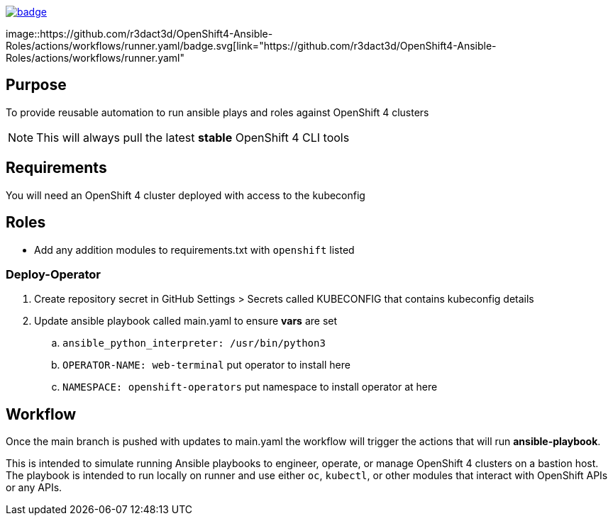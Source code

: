 image::https://github.com/r3dact3d/OpenShift4-Ansible-Roles/actions/workflows/linter.yaml/badge.svg[link="https://github.com/r3dact3d/OpenShift4-Ansible-Roles/actions/workflows/linter.yaml"]

image::https://github.com/r3dact3d/OpenShift4-Ansible-Roles/actions/workflows/runner.yaml/badge.svg[link="https://github.com/r3dact3d/OpenShift4-Ansible-Roles/actions/workflows/runner.yaml"

== Purpose

To provide reusable automation to run ansible plays and roles against OpenShift 4 clusters

NOTE: This will always pull the latest *stable* OpenShift 4 CLI tools

== Requirements

You will need an OpenShift 4 cluster deployed with access to the kubeconfig

== Roles

* Add any addition modules to requirements.txt with `openshift` listed

=== Deploy-Operator

. Create repository secret in GitHub Settings > Secrets called KUBECONFIG that contains kubeconfig details
. Update ansible playbook called main.yaml to ensure *vars* are set
.. `ansible_python_interpreter: /usr/bin/python3`
.. `OPERATOR-NAME: web-terminal`  [red yellow-background]#put operator to install here#
.. `NAMESPACE: openshift-operators`  [red yellow-background]#put namespace to install operator at here#

== Workflow

Once the main branch is pushed with updates to main.yaml the workflow will trigger the actions that will run *ansible-playbook*.

This is intended to simulate running Ansible playbooks to engineer, operate, or manage OpenShift 4 clusters on a bastion host.  The playbook is intended to run locally on runner and use  either `oc`, `kubectl`, or other modules that interact with OpenShift APIs or any APIs.
